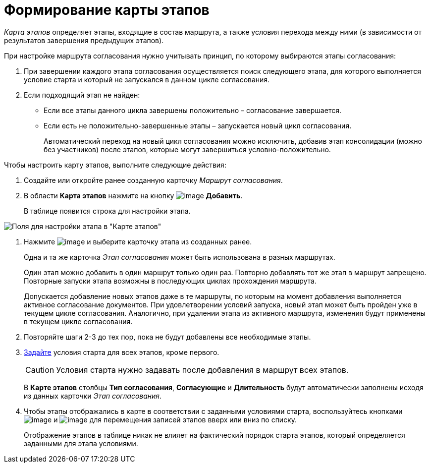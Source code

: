 = Формирование карты этапов

_Карта этапов_ определяет этапы, входящие в состав маршрута, а также условия перехода между ними (в зависимости от результатов завершения предыдущих этапов).

При настройке маршрута согласования нужно учитывать принцип, по которому выбираются этапы согласования:

. При завершении каждого этапа согласования осуществляется поиск следующего этапа, для которого выполняется условие старта и который не запускался в данном цикле согласования.
. Если подходящий этап не найден:
* Если все этапы данного цикла завершены положительно – согласование завершается.
* Если есть не положительно-завершенные этапы – запускается новый цикл согласования.
+
Автоматический переход на новый цикл согласования можно исключить, добавив этап консолидации (можно без участников) после этапов, которые могут завершиться условно-положительно.

Чтобы настроить карту этапов, выполните следующие действия:

. Создайте или откройте ранее созданную карточку _Маршрут согласования_.
. В области *Карта этапов* нажмите на кнопку image:buttons/add_green_plus.png[image] *Добавить*.
+
В таблице появится строка для настройки этапа.

image::Path_RoadMap_add.png[Поля для настройки этапа в "Карте этапов"]
. Нажмите image:buttons/threedots.png[image] и выберите карточку этапа из созданных ранее.
+
Одна и та же карточка _Этап согласования_ может быть использована в разных маршрутах.
+
Один этап можно добавить в один маршрут только один раз. Повторно добавлять тот же этап в маршрут запрещено. Повторные запуски этапа возможны в последующих циклах прохождения маршрута.
+
Допускается добавление новых этапов даже в те маршруты, по которым на момент добавления выполняется активное согласование документов. При удовлетворении условий запуска, новый этап может быть пройден уже в текущем цикле согласования. Аналогично, при удалении этапа из активного маршрута, изменения будут применены в текущем цикле согласования.
. Повторяйте шаги 2-3 до тех пор, пока не будут добавлены все необходимые этапы.
. xref:Start_conditions.adoc[Задайте] условия старта для всех этапов, кроме первого.
+
[CAUTION]
====
Условия старта нужно задавать после добавления в маршрут всех этапов.
====
+
В *Карте этапов* столбцы *Тип согласования*, *Согласующие* и *Длительность* будут автоматически заполнены исходя из данных карточки _Этап согласования_.
. Чтобы этапы отображались в карте в соответствии с заданными условиями старта, воспользуйтесь кнопками image:buttons/arrow_up_green.png[image] и image:buttons/arrow_down_green.png[image] для перемещения записей этапов вверх или вниз по списку.
+
Отображение этапов в таблице никак не влияет на фактический порядок старта этапов, который определяется заданными для этапа условиями.
